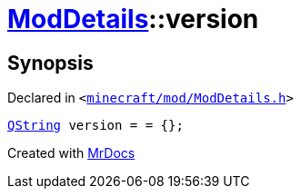 [#ModDetails-version]
= xref:ModDetails.adoc[ModDetails]::version
:relfileprefix: ../
:mrdocs:


== Synopsis

Declared in `&lt;https://github.com/PrismLauncher/PrismLauncher/blob/develop/launcher/minecraft/mod/ModDetails.h#L122[minecraft&sol;mod&sol;ModDetails&period;h]&gt;`

[source,cpp,subs="verbatim,replacements,macros,-callouts"]
----
xref:QString.adoc[QString] version = &equals; &lcub;&rcub;;
----



[.small]#Created with https://www.mrdocs.com[MrDocs]#
